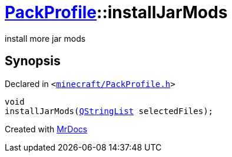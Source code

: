 [#PackProfile-installJarMods]
= xref:PackProfile.adoc[PackProfile]::installJarMods
:relfileprefix: ../
:mrdocs:


install more jar mods



== Synopsis

Declared in `&lt;https://github.com/PrismLauncher/PrismLauncher/blob/develop/launcher/minecraft/PackProfile.h#L92[minecraft&sol;PackProfile&period;h]&gt;`

[source,cpp,subs="verbatim,replacements,macros,-callouts"]
----
void
installJarMods(xref:QStringList.adoc[QStringList] selectedFiles);
----



[.small]#Created with https://www.mrdocs.com[MrDocs]#
